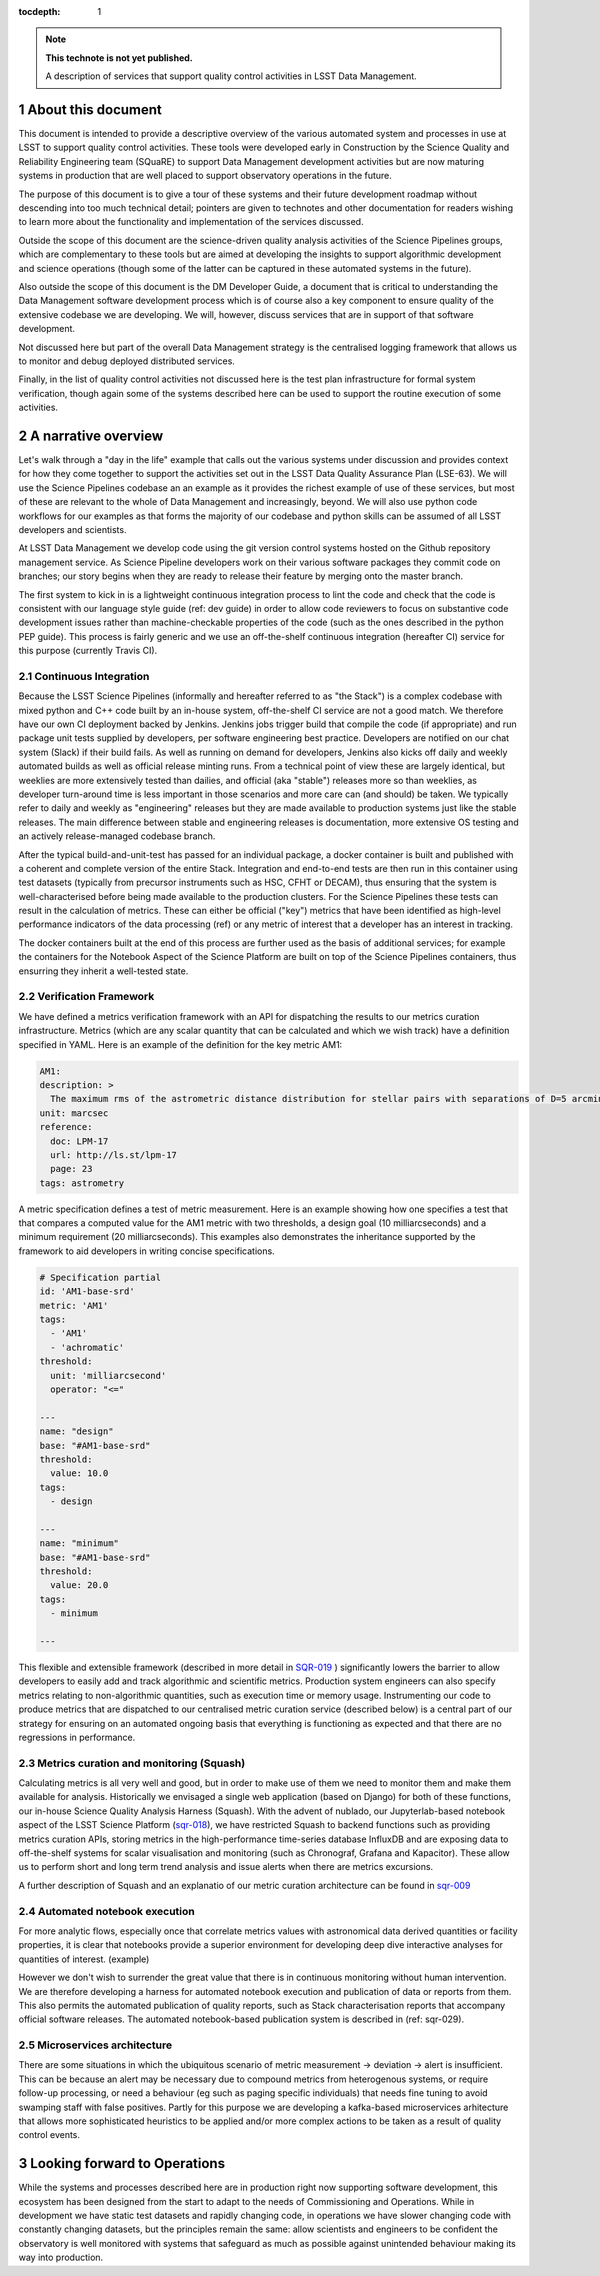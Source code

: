 ..
  Technote content.

  See https://developer.lsst.io/restructuredtext/style.html
  for a guide to reStructuredText writing.

  Do not put the title, authors or other metadata in this document;
  those are automatically added.

  Use the following syntax for sections:

  Sections
  ========

  and

  Subsections
  -----------

  and

  Subsubsections
  ^^^^^^^^^^^^^^

  To add images, add the image file (png, svg or jpeg preferred) to the
  _static/ directory. The reST syntax for adding the image is

  .. figure:: /_static/filename.ext
     :name: fig-label

     Caption text.

   Run: ``make html`` and ``open _build/html/index.html`` to preview your work.
   See the README at https://github.com/lsst-sqre/lsst-technote-bootstrap or
   this repo's README for more info.

   Feel free to delete this instructional comment.

:tocdepth: 1

.. Please do not modify tocdepth; will be fixed when a new Sphinx theme is shipped.

.. sectnum::

.. TODO: Delete the note below before merging new content to the master branch.

.. note::

   **This technote is not yet published.**

   A description of services that support quality control activities in LSST Data Management. 

.. Add content here.
.. Do not include the document title (it's automatically added from metadata.yaml).

About this document
===================

This document is intended to provide a descriptive overview of the various automated system and processes in use at LSST to support quality control activities. These tools were developed early in Construction by the Science Quality and Reliability Engineering team (SQuaRE) to support Data Management development activities but are now maturing systems in production that are well placed to support observatory operations in the future.

The purpose of this document is to give a tour of these systems and their future development roadmap without descending into too much technical detail; pointers are given to technotes and other documentation for readers wishing to learn more about the functionality and implementation of the services discussed.

Outside the scope of this document are the science-driven quality analysis activities of the Science Pipelines groups, which are complementary to these tools but are aimed at developing the insights to support algorithmic development and science operations (though some of the latter can be captured in these automated systems in the future).

Also outside the scope of this document is the DM Developer Guide, a document that is critical to understanding the Data Management software development process which is of course also a key component to ensure quality of the extensive codebase we are developing. We will, however, discuss services that are in support of that software development.

Not discussed here but part of the overall Data Management strategy is the centralised logging framework that allows us to monitor and debug deployed distributed services.

Finally, in the list of quality control activities not discussed here is the test plan infrastructure for formal system verification, though again some of the systems described here can be used to support the routine execution of some activities.



A narrative overview
====================

Let's walk through a "day in the life" example that calls out the various systems under discussion and provides context for how they come together to support the activities set out in the LSST Data Quality Assurance Plan (LSE-63). We will use the Science Pipelines codebase an an example as it provides the richest example of use of these services, but most of these are relevant to the whole of Data Management and increasingly, beyond. We will also use python code workflows for our examples as that forms the majority of our codebase and python skills can be assumed of all LSST developers and scientists. 

At LSST Data Management we develop code using the git version control systems hosted on the Github repository management service. As Science Pipeline developers work on their various software packages they commit code on branches; our story begins when they are ready to release their feature by merging onto the master branch.

The first system to kick in is a lightweight continuous integration process to lint the code and check that the code is consistent with our language style guide (ref: dev guide) in order to allow code reviewers to focus on substantive code development issues rather than machine-checkable properties of the code (such as the ones described in the python PEP guide). This process is fairly generic and we use an off-the-shelf continuous integration (hereafter CI) service for this purpose (currently Travis CI).

Continuous Integration
----------------------

Because the LSST Science Pipelines (informally and hereafter referred to as "the Stack") is a complex codebase with mixed python and C++ code built by an in-house system, off-the-shelf CI service are not a good match. We therefore have our own CI deployment backed by Jenkins. Jenkins jobs trigger build that compile the code (if appropriate) and run package unit tests supplied by developers, per software engineering best practice. Developers are notified on our chat system (Slack) if their build fails. As well as running on demand for developers, Jenkins also kicks off daily and weekly automated builds as well as official release minting runs. From a technical point of view these are largely identical, but weeklies are more extensively tested than dailies, and official (aka "stable") releases more so than weeklies, as developer turn-around time is less important in those scenarios and more care can (and should) be taken. We typically refer to daily and weekly as "engineering" releases but they are made available to production systems just like the stable releases. The main difference between stable and engineering releases is documentation, more extensive OS testing and an actively release-managed codebase branch.

After the typical build-and-unit-test has passed for an individual package, a docker container is built and published with a coherent and complete version of the entire Stack. Integration and end-to-end tests are then run in this container using test datasets (typically from precursor instruments such as HSC, CFHT or DECAM), thus ensuring that the system is well-characterised before being made available to the production clusters. For the Science Pipelines these tests can result in the calculation of metrics. These can either be official ("key") metrics that have been identified as high-level performance indicators of the data processing (ref) or any metric of interest that a developer has an interest in tracking.

The docker containers built at the end of this process are further used as the basis of additional services; for example the containers for the Notebook Aspect of the Science Platform are built on top of the Science Pipelines containers, thus ensurring they inherit a well-tested state. 

Verification Framework
----------------------

We have defined a metrics verification framework with an API for dispatching the results to our metrics curation infrastructure. Metrics (which are any scalar quantity that can be calculated and which we wish track) have a definition specified in YAML. Here is an example of the definition for the key metric AM1:


.. code-block:: yaml

	AM1:
	description: >
	  The maximum rms of the astrometric distance distribution for stellar pairs with separations of D=5 arcmin (repeatability).
	unit: marcsec
	reference:
	  doc: LPM-17
	  url: http://ls.st/lpm-17
	  page: 23
	tags: astrometry

A metric specification defines a test of metric measurement. Here is an example showing how one specifies a test that that compares a computed value for the AM1 metric with two thresholds, a design goal (10 milliarcseconds) and a minimum requirement (20 milliarcseconds). This examples also demonstrates the inheritance supported by the framework to aid developers in writing concise specifications. 

.. code-block:: yaml

	# Specification partial
	id: 'AM1-base-srd'
	metric: 'AM1'
	tags:
	  - 'AM1'
	  - 'achromatic'
	threshold:
	  unit: 'milliarcsecond'
	  operator: "<="				

	---
	name: "design"
	base: "#AM1-base-srd"
	threshold:
	  value: 10.0
	tags:
	  - design

	---
	name: "minimum"
	base: "#AM1-base-srd"
	threshold:
	  value: 20.0
	tags:
	  - minimum

	---

This flexible and extensible framework (described in more detail in `SQR-019 <https://sqr-019.lsst.io>`_ ) significantly lowers the barrier to allow developers to easily add and track algorithmic and scientific metrics. Production system engineers can also specify metrics relating to non-algorithmic quantities, such as execution time or memory usage. Instrumenting our code to produce metrics that are dispatched to our centralised metric curation service (described below) is a central part of our strategy for ensuring on an automated ongoing basis that everything is functioning as expected and that there are no regressions in performance. 

Metrics curation and monitoring (Squash)
----------------------------------------

Calculating metrics is all very well and good, but in order to make use of them we need to monitor them and make them available for analysis. Historically we envisaged a single web application (based on Django) for both of these functions, our in-house Science Quality Analysis Harness (Squash). With the advent of nublado, our Jupyterlab-based notebook aspect of the LSST Science Platform (`sqr-018 <https://sqr-018.lsst.io>`_), we have restricted Squash to backend functions such as providing metrics curation APIs, storing metrics in the high-performance time-series database InfluxDB and are exposing data to off-the-shelf systems for scalar visualisation and monitoring (such as Chronograf, Grafana and Kapacitor). These allow us to perform short and long term trend analysis and issue alerts when there are metrics excursions.

A further description of Squash and an explanatio of our metric curation architecture can be found in `sqr-009 <https://sqr-009.lsst.io>`_

.. figure:: _static/squash.png
      :name: Key metrics for the first half of 2019 that were dispatched to Squash from CFHT test data runs during automated integration runs, visualised through Chronograf, a display application used with InfluxDB 
      :target: _static/squash.png






Automated notebook execution
----------------------------

For more analytic flows, especially once that correlate metrics values with astronomical data derived quantities or facility properties, it is clear that notebooks provide a superior environment for developing deep dive interactive analyses for quantities of interest. (example)

However we don't wish to surrender the great value that there is in continuous monitoring without human intervention. We are therefore developing a harness for automated notebook execution and publication of data or reports from them. This also permits the automated publication of quality reports, such as Stack characterisation reports that accompany official software releases. The automated notebook-based publication system is described in (ref: sqr-029). 

Microservices architecture
--------------------------

There are some situations in which the ubiquitous scenario of metric measurement -> deviation -> alert is insufficient. This can be because an alert may be necessary due to compound metrics from heterogenous systems, or require follow-up processing, or need a behaviour (eg such as paging specific individuals) that needs fine tuning to avoid swamping staff with false positives. Partly for this purpose we are developing a kafka-based microservices arhitecture that allows more sophisticated heuristics to be applied and/or more complex actions to be taken as a result of quality control events. 


Looking forward to Operations
=============================

While the systems and processes described here are in production right now supporting software development, this ecosystem has been designed from the start to adapt to the needs of Commissioning and Operations. While in development we have static test datasets and rapidly changing code, in operations we have slower changing code with constantly changing datasets, but the principles remain the same: allow scientists and engineers to be confident the observatory is well monitored with systems that safeguard as much as possible against unintended behaviour making its way into production. 



.. .. rubric:: References

.. Make in-text citations with: :cite:`bibkey`.

.. .. bibliography:: local.bib lsstbib/books.bib lsstbib/lsst.bib lsstbib/lsst-dm.bib lsstbib/refs.bib lsstbib/refs_ads.bib
..    :style: lsst_aa
